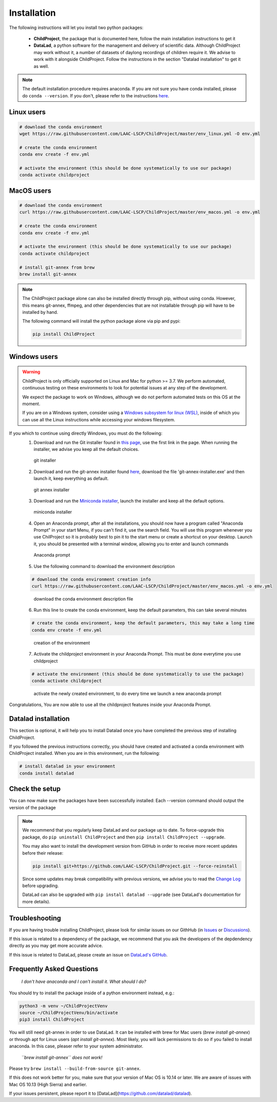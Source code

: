 .. _installation:

Installation
------------

The following instructions will let you install two python packages:

 - **ChildProject**, the package that is documented here, follow the main installation instructions to get it
 - **DataLad**, a python software for the management and delivery of scientific data. Although ChildProject may work without it, a number of datasets of daylong recordings of children require it. We advise to work with it alongside ChildProject. Follow the instructions in the section "Datalad installation" to get it as well.

.. note::

    The default installation procedure requires anaconda. If you are not sure you have conda installed, please do ``conda --version``.
    If you don't, please refer to the instructions `here <https://docs.anaconda.com/anaconda/install/index.html>`__.

Linux users
~~~~~~~~~~~

.. code:: bash

    # download the conda environment
    wget https://raw.githubusercontent.com/LAAC-LSCP/ChildProject/master/env_linux.yml -O env.yml

    # create the conda environment
    conda env create -f env.yml

    # activate the environment (this should be done systematically to use our package)
    conda activate childproject


MacOS users
~~~~~~~~~~~

.. code:: bash

    # download the conda environment
    curl https://raw.githubusercontent.com/LAAC-LSCP/ChildProject/master/env_macos.yml -o env.yml

    # create the conda environment
    conda env create -f env.yml

    # activate the environment (this should be done systematically to use our package)
    conda activate childproject

    # install git-annex from brew
    brew install git-annex

.. note::

    The ChildProject package alone can also be installed directly through pip, without using conda.
    However, this means git-annex, ffmpeg, and other dependencies that are not installable
    through pip will have to be installed by hand.

    The following command will install the python package alone via pip and pypi:

    .. code:: bash

        pip install ChildProject

Windows users
~~~~~~~~~~~~~

.. warning::

    ChildProject is only officially supported on Linux and Mac for python >= 3.7.
    We perform automated, continuous testing on these environments to look
    for potential issues at any step of the development.

    We expect the package to work on Windows, although we do not perform
    automated tests on this OS at the moment.

    If you are on a Windows system, consider using a `Windows subsystem for linux (WSL) <https://docs.microsoft.com/en-us/windows/wsl/install>`__,
    inside of which you can use all the Linux instructions while accessing your windows filesystem.

If you which to continue using directly Windows, you must do the following:
 1. Download and run the Git installer found in `this page <https://git-scm.com/download/win>`__, use the first link in the page. When running the installer, we advise you keep all the default choices.
 
 .. figure:: images/git-install.png
    :height: 300
    :alt: git installer Wizard

    git installer

 2. Download and run the git-annex installer found `here <https://downloads.kitenet.net/git-annex/windows/current/>`__, download the file 'git-annex-installer.exe' and then launch it, keep everything as default.
 
 .. figure:: images/git-annex-install.png
    :height: 300
    :alt: git annex installer Wizard

    git annex installer

 3. Download and run the `Miniconda installer <https://repo.anaconda.com/miniconda/Miniconda3-latest-Windows-x86_64.exe>`__, launch the installer and keep all the default options.
 
 .. figure:: images/miniconda-install.png
    :height: 300
    :alt: miniconda installer Wizard

    miniconda installer

 4. Open an Anaconda prompt, after all the installations, you should now have a program called "Anaconda Prompt" in your start Menu, if you can't find it, use the search field. You will use this program whenever you use ChilProject so it is probably best to pin it to the start menu or create a shortcut on your desktop. Launch it, you should be presented with a terminal window, allowing you to enter and launch commands
 
 .. figure:: images/anaconda-prompt.png
    :alt: Anaconda prompt cmd

    Anaconda prompt

 5. Use the following command to download the environment description

 .. code:: bash

     # download the conda environment creation info
     curl https://raw.githubusercontent.com/LAAC-LSCP/ChildProject/master/env_macos.yml -o env.yml

 
 .. figure:: images/download-yml.png
    :alt: download environment description file

    download the conda environment description file

 6. Run this line to create the conda environment, keep the default parameters, this can take several minutes 

 .. code:: bash

     # create the conda environment, keep the default parameters, this may take a long time
     conda env create -f env.yml
 
 .. figure:: images/env-install.png
    :alt: creation of conda environment

    creation of the environment

 7. Activate the childproject environment in your Anaconda Prompt. This must be done everytime you use childproject

 .. code:: bash

     # activate the environment (this should be done systematically to use the package)
     conda activate childproject
 
 .. figure:: images/env-activate.png
    :alt: activate the childproject environment

    activate the newly created environment, to do every time we launch a new anaconda prompt

Congratulations, You are now able to use all the childproject features inside your Anaconda Prompt.

Datalad installation
~~~~~~~~~~~~~~~~~~~~

This section is optional, it will help you to install Datalad once you have completed the previous step of installing ChildProject.

If you followed the previous instructions correctly, you should have created and activated a conda environment with ChildProject installed. When you are in this environment, run the following:

.. code:: bash

     # install datalad in your environment
     conda install datalad


Check the setup
~~~~~~~~~~~~~~~

You can now make sure the packages have been successfully installed:
Each --version command should output the version of the package

.. clidoc::

   child-project --help

.. clidoc::

    # run this ONLY IF you have installed the optional software datalad, for getting and sharing data
    datalad --version

.. note::

    We recommend that you regularly keep DataLad and our package up to date. 
    To force-upgrade this package, do ``pip uninstall ChildProject``
    and then ``pip install ChildProject --upgrade``.

    You may also want to install the development version from GitHub in order
    to receive more recent updates before their release:

    .. code:: bash
    
        pip install git+https://github.com/LAAC-LSCP/ChildProject.git --force-reinstall

    Since some updates may break compatibility with previous versions,
    we advise you to read the `Change Log <https://github.com/LAAC-LSCP/ChildProject/blob/master/CHANGELOG.md>`_
    before upgrading.
    
    DataLad can also be upgraded with ``pip install datalad --upgrade``
    (see DataLad's documentation for more details).

Troubleshooting
~~~~~~~~~~~~~~~

If you are having trouble installing ChildProject, please look
for similar issues on our GithHub (in `Issues <https://github.com/LAAC-LSCP/ChildProject/issues>`__ or `Discussions <https://github.com/LAAC-LSCP/ChildProject/discussions>`__).

If this issue is related to a dependency of the package, we recommend that you ask
the developers of the depdendency directly as you may get more accurate advice.

If this issue is related to DataLad, please create an issue on `DataLad's GitHub <https://github.com/datalad/datalad/issues>`__.


Frequently Asked Questions
~~~~~~~~~~~~~~~~~~~~~~~~~~

    *I don't have anaconda and I can't install it. What should I do?*

You should try to install the package inside of a python environment instead, e.g.:

.. code:: bash

    python3 -m venv ~/ChildProjectVenv
    source ~/ChildProjectVenv/bin/activate
    pip3 install ChildProject

You will still need git-annex in order to use DataLad.
It can be installed with brew for Mac users (`brew install git-annex`)
or through apt for Linux users (`apt install git-annex`).
Most likely, you will lack permissions to do so if you failed to install anaconda.
In this case, pleaser refer to your system administrator.

    *``brew install git-annex`` does not work!*

Please try ``brew install --build-from-source git-annex``. 

If this does not work better for you, make sure that your version of Mac OS is 10.14 or later.
We are aware of issues with Mac OS 10.13 (High Sierra) and earlier.

If your issues persistent, please report it to [DataLad](https://github.com/datalad/datalad).
